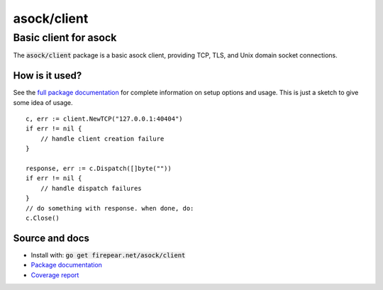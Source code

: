***********************
asock/client
***********************
Basic client for asock
#######################

The :code:`asock/client` package is a basic asock client, providing
TCP, TLS, and Unix domain socket connections.

How is it used?
===============

See the `full package documentation
<http://godoc.org/firepear.net/asock/client>`_ for complete
information on setup options and usage. This is just a sketch to give
some idea of usage.

::

    c, err := client.NewTCP("127.0.0.1:40404")
    if err != nil {
        // handle client creation failure
    }
    
    response, err := c.Dispatch([]byte(""))
    if err != nil {
        // handle dispatch failures
    }
    // do something with response. when done, do:
    c.Close()


Source and docs
===============

* Install with: :code:`go get firepear.net/asock/client`

* `Package documentation <http://godoc.org/firepear.net/asock/client>`_

* `Coverage report <http://firepear.net/asock/client/coverage.html>`_
